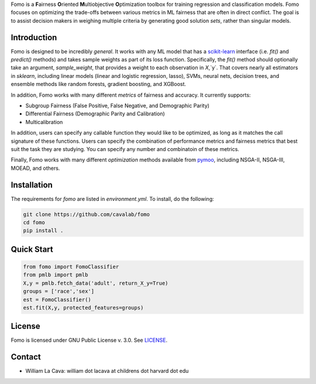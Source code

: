 Fomo is a **F**\airness **O**\riented **M**\ultiobjective **O**\ptimization toolbox for training regression and classification models. 
Fomo focuses on optimizing the trade-offs between various metrics in ML fairness that are often in direct conflict. 
The goal is to assist decision makers in weighing multiple criteria by generating good solution *sets*, rather than singular models. 

Introduction 
============

Fomo is designed to be incredibly *general*. 
It works with any ML model that has a `scikit-learn <https://scikit-learn.org>`_ interface (i.e. `fit()` and `predict()` methods) and takes sample weights as part of its loss function. 
Specifically, the `fit()` method should optionally take an argument, `sample_weight`, that provides a weight to each observation in `X`,`y`. 
That covers nearly all estimators in `sklearn`, including linear models  (linear and logistic regression, lasso), SVMs, neural nets, decision trees, and ensemble methods like random forests, gradient boosting, and XGBoost. 

In addition, Fomo works with many different *metrics* of fairness and accuracy. 
It currently supports:

- Subgroup Fairness (False Positive, False Negative, and Demographic Parity)
- Differential Fairness (Demographic Parity and Calibration)
- Multicalibration

In addition, users can specify any callable function they would like to be optimized, as long as it matches the call signature of these functions. 
Users can specify the combination of performance metrics and fairness metrics that best suit the task they are studying. 
You can specify any number and combinatoin of these metrics. 

Finally, Fomo works with many different *optimization* methods available from `pymoo <https://pymoo.org/>`_, including NSGA-II, NSGA-III, MOEAD, and others. 

Installation
============

The requirements for `fomo` are listed in `environment.yml`.
To install, do the following:

.. code-block:: bash

    git clone https://github.com/cavalab/fomo
    cd fomo
    pip install . 

Quick Start
============


.. code-block:: python

    from fomo import FomoClassifier
    from pmlb import pmlb
    X,y = pmlb.fetch_data('adult', return_X_y=True)
    groups = ['race','sex']
    est = FomoClassifier()
    est.fit(X,y, protected_features=groups)

License
=======

Fomo is licensed under GNU Public License v. 3.0.  See `LICENSE <https://github.com/cavalab/fomo/blob/main/LICENSE>`_.

Contact
============

- William La Cava: william dot lacava at childrens dot harvard dot edu
